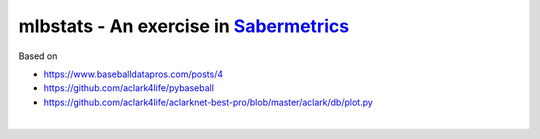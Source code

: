 mlbstats - An exercise in `Sabermetrics <https://en.wikipedia.org/wiki/Sabermetrics>`_
======================================================================================

Based on

- https://www.baseballdatapros.com/posts/4
- https://github.com/aclark4life/pybaseball
- https://github.com/aclark4life/aclarknet-best-pro/blob/master/aclark/db/plot.py

.. image:: screenshot2.png

|

.. image:: screenshot.png
